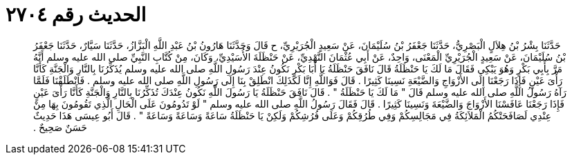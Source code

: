 
= الحديث رقم ٢٧٠٤

[quote.hadith]
حَدَّثَنَا بِشْرُ بْنُ هِلاَلٍ الْبَصْرِيُّ، حَدَّثَنَا جَعْفَرُ بْنُ سُلَيْمَانَ، عَنْ سَعِيدٍ الْجُرَيْرِيِّ، ح قَالَ وَحَدَّثَنَا هَارُونُ بْنُ عَبْدِ اللَّهِ الْبَزَّازُ، حَدَّثَنَا سَيَّارٌ، حَدَّثَنَا جَعْفَرُ بْنُ سُلَيْمَانَ، عَنْ سَعِيدٍ الْجُرَيْرِيِّ الْمَعْنَى، وَاحِدٌ، عَنْ أَبِي عُثْمَانَ النَّهْدِيِّ، عَنْ حَنْظَلَةَ الأُسَيْدِيِّ، وَكَانَ، مِنْ كُتَّابِ النَّبِيِّ صلى الله عليه وسلم أَنَّهُ مَرَّ بِأَبِي بَكْرٍ وَهُوَ يَبْكِي فَقَالَ مَا لَكَ يَا حَنْظَلَةُ قَالَ نَافَقَ حَنْظَلَةُ يَا أَبَا بَكْرٍ نَكُونُ عِنْدَ رَسُولِ اللَّهِ صلى الله عليه وسلم يُذَكِّرُنَا بِالنَّارِ وَالْجَنَّةِ كَأَنَّا رَأْىَ عَيْنٍ فَإِذَا رَجَعْنَا إِلَى الأَزْوَاجِ وَالضَّيْعَةِ نَسِينَا كَثِيرًا ‏.‏ قَالَ فَوَاللَّهِ إِنَّا لَكَذَلِكَ انْطَلِقْ بِنَا إِلَى رَسُولِ اللَّهِ صلى الله عليه وسلم ‏.‏ فَانْطَلَقْنَا فَلَمَّا رَآهُ رَسُولُ اللَّهِ صلى الله عليه وسلم قَالَ ‏"‏ مَا لَكَ يَا حَنْظَلَةُ ‏"‏ ‏.‏ قَالَ نَافَقَ حَنْظَلَةُ يَا رَسُولَ اللَّهِ نَكُونُ عِنْدَكَ تُذَكِّرُنَا بِالنَّارِ وَالْجَنَّةِ كَأَنَّا رَأْىَ عَيْنٍ فَإِذَا رَجَعْنَا عَافَسْنَا الأَزْوَاجَ وَالضَّيْعَةَ وَنَسِينَا كَثِيرًا ‏.‏ قَالَ فَقَالَ رَسُولُ اللَّهِ صلى الله عليه وسلم ‏"‏ لَوْ تَدُومُونَ عَلَى الْحَالِ الَّذِي تَقُومُونَ بِهَا مِنْ عِنْدِي لَصَافَحَتْكُمُ الْمَلاَئِكَةُ فِي مَجَالِسِكُمْ وَفِي طُرُقِكُمْ وَعَلَى فُرُشِكُمْ وَلَكِنْ يَا حَنْظَلَةُ سَاعَةً وَسَاعَةً وَسَاعَةً ‏"‏ ‏.‏ قَالَ أَبُو عِيسَى هَذَا حَدِيثٌ حَسَنٌ صَحِيحٌ ‏.‏